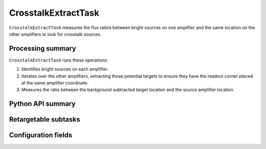 .. lsst-task-topic:: lsst.cp.pipe.CrosstalkExtractTask

####################
CrosstalkExtractTask
####################

``CrosstalkExtractTask`` measures the flux ratios between bright sources on one amplifier and the same location on the other amplifiers to look for crosstalk sources.

.. _lsst.cp.pipe.CrosstalkExtractTask-processing-summary:

Processing summary
==================

``CrosstalkExtractTask`` runs these operations:

#. Identifies bright sources on each amplifier.
#. Iterates over the other amplifiers, extracting those potential targets to ensure they have the readout corner placed at the same amplifier coordinate.
#. Measures the ratio between the background subtracted target location and the source amplifier location.

.. _lsst.cp.pipe.CrosstalkExtractTask-api:

Python API summary
==================

.. lsst-task-api-summary:: lsst.cp.pipe.CrosstalkExtractTask

.. _lsst.cp.pipe.CrosstalkExtractTask-subtasks:

Retargetable subtasks
=====================

.. lsst-task-config-subtasks:: lsst.cp.pipe.CrosstalkExtractTask

.. _lsst.cp.pipe.CrosstalkExtractTask-configs:

Configuration fields
====================

.. lsst-task-config-fields:: lsst.cp.pipe.CrosstalkExtractTask
